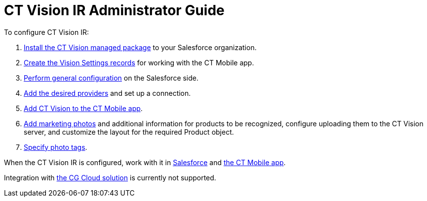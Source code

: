 = CT Vision IR Administrator Guide

To configure CT Vision IR:

. link:1-installing-the-ct-vision-package-2-9.adoc[Install the CT Vision
managed package] to your Salesforce organization.     
. link:2-creating-vision-settings-records-2-9.html[Create the Vision
Settings records] for working with the CT Mobile app.
. link:3-specifying-product-objects-and-fields-2-9.html[Perform general
configuration] on the Salesforce side.
. link:4-setting-up-integration-with-the-image-recognition-providers-2-9.html[Add
the desired providers] and set up a connection.
. link:5-configuring-ct-mobile-to-work-with-ct-vision-ir-2-9.html[Add CT
Vision to the CT Mobile app].
. link:6-adding-information-for-products-to-be-recognized-2-9.html[Add
marketing photos] and additional information for products to be
recognized, configure uploading them to the CT Vision server, and
customize the layout for the required [.object]#Product# object.
. link:7-specifying-photo-tags-2-9.html[Specify photo tags].

When the CT Vision IR is configured, work with it in
link:working-with-ct-vision-ir-in-salesforce-2-9.html[Salesforce] and
link:working-with-ct-vision-ir-in-the-ct-mobile-app-2-9.html[the CT
Mobile app].

Integration with
https://help.customertimes.com/articles/ct-mobile-ios-en/cg-cloud[the CG
Cloud solution] is currently not supported.
